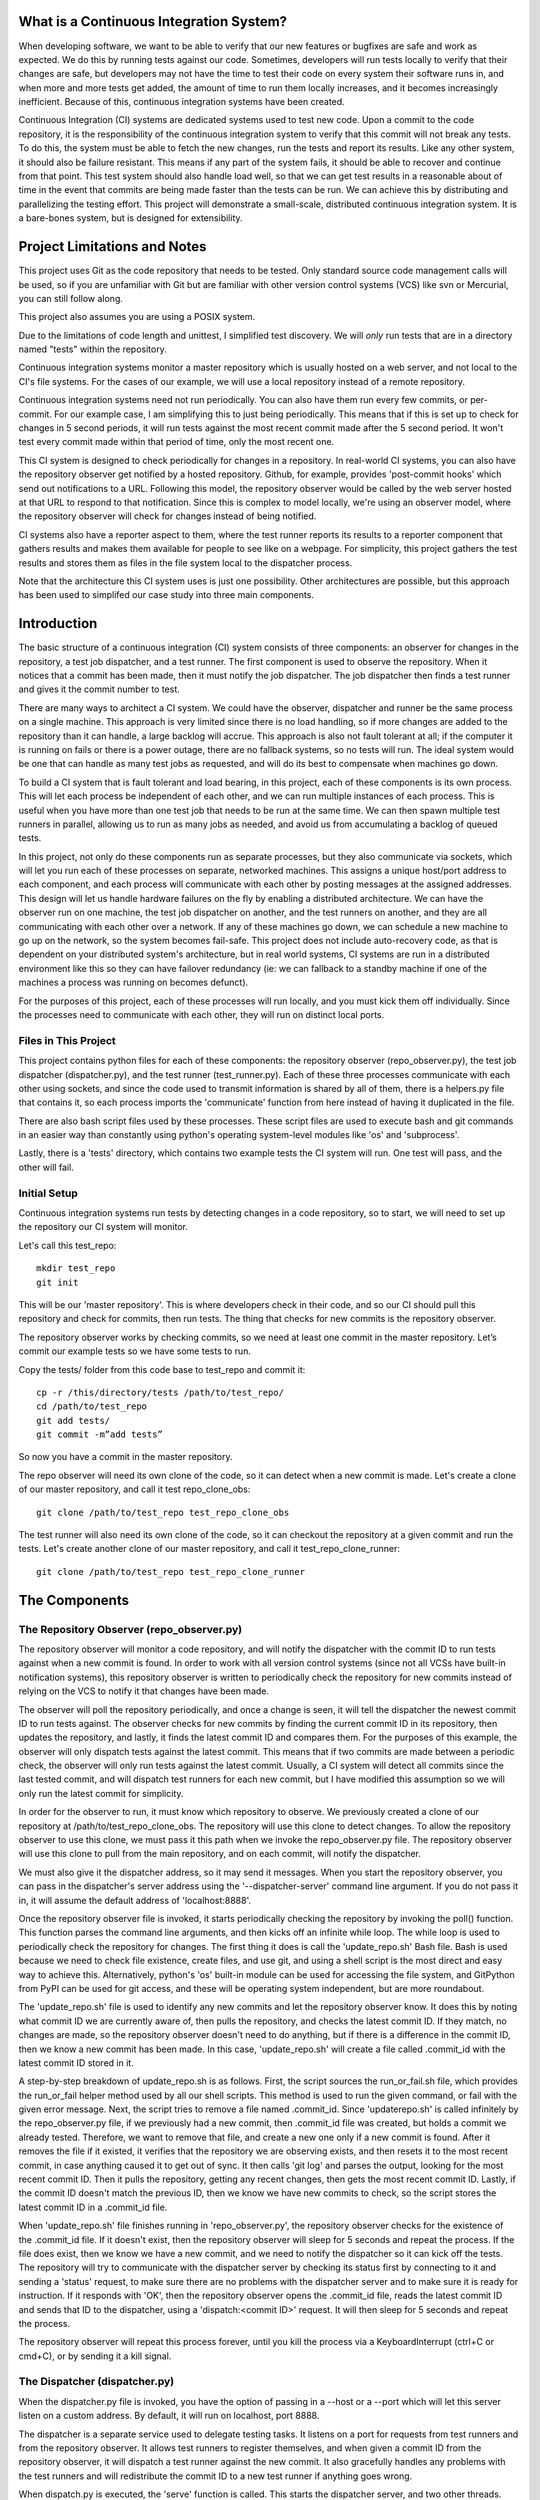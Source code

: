What is a Continuous Integration System?
========================================

When developing software, we want to be able to verify that our new features or bugfixes are safe and work as expected. We do this by running tests against our code. Sometimes, developers will run tests locally to verify that their changes are safe, but developers may not have the time to test their code on every system their software runs in, and when more and more tests get added, the amount of time to run them locally increases, and it becomes increasingly inefficient. Because of this, continuous integration systems have been created.

Continuous Integration (CI) systems are dedicated systems used to test new code. Upon a commit to the code repository, it is the responsibility of the continuous integration system to verify that this commit will not break any tests. To do this, the system must be able to fetch the new changes, run the tests and report its results. Like any other system, it should also be failure resistant. This means if any part of the system fails, it should be able to recover and continue from that point. This test system should also handle load well, so that we can get test results in a reasonable about of time in the event that commits are being made faster than the tests can be run. We can achieve this by distributing and parallelizing the testing effort. This project will demonstrate a small-scale, distributed continuous integration system. It is a bare-bones system, but is designed for extensibility.


Project Limitations and Notes
=============================

This project uses Git as the code repository that needs to be tested. Only standard source code management calls will be used, so if you are unfamiliar with Git but are familiar with other version control systems (VCS) like svn or Mercurial, you can still follow along.

This project also assumes you are using a POSIX system.

Due to the limitations of code length and unittest, I simplified test
discovery. We will *only* run tests that are in a directory named "tests" within
the repository.

Continuous integration systems monitor a master repository which is usually hosted on a web server, and not local to the CI's file systems. For the cases of our example, we will use a local repository instead of a remote repository.

Continuous integration systems need not run periodically. You can also have them run every few commits, or per-commit. For our example case, I am simplifying this to just being periodically. This means that if this is set up to check for changes in 5 second periods, it will run tests against the most recent commit made after the 5 second period. It won't test every commit made within that period of time, only the most recent one.

This CI system is designed to check periodically for changes in a repository. In real-world CI systems, you can also have the repository observer get notified by a hosted repository. Github, for example, provides 'post-commit hooks' which send out notifications to a URL. Following this model, the repository observer would be called by the web server hosted at that URL to respond to that notification. Since this is complex to model locally, we're using an observer model, where the repository observer will check for changes instead of being notified.

CI systems also have a reporter aspect to them, where the test runner reports its results to a reporter component that gathers results and makes them available for people to see like on a webpage. For simplicity, this project gathers the test results and stores them as files in the file system local to the dispatcher process.

Note that the architecture this CI system uses is just one possibility. Other architectures are possible, but this approach has been used to simplifed our case study into three main components.

Introduction
============

The basic structure of a continuous integration (CI) system consists of three components: an observer for changes in the repository, a test job dispatcher, and a test runner. The first component is used to observe the repository. When it notices that a commit has been made, then it must notify the job dispatcher. The job dispatcher then finds a test runner and gives it the commit number to test.

There are many ways to architect a CI system. We could have the observer, dispatcher and runner be the same process on a single machine. This approach is very limited since there is no load handling, so if more changes are added to the repository than it can handle, a large backlog will accrue. This approach is also not fault tolerant at all; if the computer it is running on fails or there is a power outage, there are no fallback systems, so no tests will run. The ideal system would be one that can handle as many test jobs as requested, and will do its best to compensate when machines go down.

To build a CI system that is fault tolerant and load bearing, in this project, each of these components is its own process. This will let each process be independent of each other, and we can run multiple instances of each process. This is useful when you have more than one test job that needs to be run at the same time. We can then spawn multiple test runners in parallel, allowing us to run as many jobs as needed, and avoid us from accumulating a backlog of queued tests.

In this project, not only do these components run as separate processes, but they also communicate via sockets, which will let you run each of these processes on separate, networked machines. This assigns a unique host/port address to each component, and each process will communicate with each other by posting messages at the assigned addresses. This design will let us handle hardware failures on the fly by enabling a distributed architecture. We can have the observer run on one machine, the test job dispatcher on another, and the test runners on another, and they are all communicating with each other over a network. If any of these machines go down, we can schedule a new machine to go up on the network, so the system becomes fail-safe. This project does not include auto-recovery code, as that is dependent on your distributed system's architecture, but in real world systems, CI systems are run in a distributed environment like this so they can have failover redundancy (ie: we can fallback to a standby machine if one of the machines a process was running on becomes defunct).

For the purposes of this project, each of these processes will run locally, and you must kick them off individually. Since the processes need to communicate with each other, they will run on distinct local ports.

Files in This Project
---------------------

This project contains python files for each of these components: the repository observer (repo_observer.py), the test job dispatcher (dispatcher.py), and the test runner (test_runner.py). Each of these three processes communicate with each other using sockets, and since the code used to transmit information is shared by all of them, there is a helpers.py file that contains it, so each process imports the 'communicate' function from here instead of having it duplicated in the file.

There are also bash script files used by these processes. These script files are used to execute bash and git commands in an easier way than constantly using python's operating system-level modules like 'os' and 'subprocess'.

Lastly, there is a 'tests' directory, which contains two example tests the CI system will run. One test will pass, and the other will fail.

Initial Setup
--------------

Continuous integration systems run tests by detecting changes in a code repository, so to start, we will need to set up the repository our CI system will monitor.

Let's call this test_repo::

  mkdir test_repo
  git init

This will be our 'master repository'. This is where developers check in their code,
and so our CI should pull this repository and check for commits, then run
tests. The thing that checks for new commits is the repository observer.

The repository observer works by checking commits, so we need at least one commit in
the master repository. Let’s commit our example tests so we have some tests to run.

Copy the tests/ folder from this code base to test_repo and commit it::

  cp -r /this/directory/tests /path/to/test_repo/
  cd /path/to/test_repo
  git add tests/
  git commit -m”add tests”

So now you have a commit in the master repository.

The repo observer will need its own clone of the code, so it can detect when a new commit is made. Let's create a clone of our master repository, and call it test repo_clone_obs::

  git clone /path/to/test_repo test_repo_clone_obs

The test runner will also need its own clone of the code, so it can checkout the repository at a given commit and run the tests. Let's create another clone of our master repository, and call it test_repo_clone_runner::

  git clone /path/to/test_repo test_repo_clone_runner

The Components
==============

The Repository Observer (repo_observer.py)
------------------------------------------

The repository observer will monitor a code repository, and will notify the dispatcher with the commit ID to run tests against when a new commit is found. In order to work with all version control systems (since not all VCSs have built-in notification systems), this repository observer is written to periodically check the repository for new commits instead of relying on the VCS to notify it that changes have been made.

The observer will poll the repository periodically, and once a change is seen, it will tell the dispatcher the newest commit ID to run tests against. The observer checks for new commits by finding the current commit ID in its repository, then updates the repository, and lastly, it finds the latest commit ID and compares them. For the purposes of this example, the observer will only dispatch tests against the latest commit. This means that if two commits are made between a periodic check, the observer will only run tests against the latest commit. Usually, a CI system will detect all commits since the last tested commit, and will dispatch test runners for each new commit, but I have modified this assumption so we will only run the latest commit for simplicity.

In order for the observer to run, it must know which repository to observe. We previously created a clone of our repository at /path/to/test_repo_clone_obs. The repository will use this clone to detect changes. To allow the repository observer to use this clone, we must pass it this path when we invoke the repo_observer.py file. The repository observer will use this clone to pull from the main repository, and on each commit, will notify the dispatcher.

We must also give it the dispatcher address, so it may send it messages. When you start the repository observer, you can pass in the dispatcher's server address using the '--dispatcher-server' command line argument. If you do not pass it in, it will assume the default address of 'localhost:8888'. 

Once the repository observer file is invoked, it starts periodically checking the repository by invoking the poll() function. This function parses the command line arguments, and then kicks off an infinite while loop. The while loop is used to periodically check the repository for changes. The first thing it does is call the 'update_repo.sh' Bash file. Bash is used because we need to check file existence, create files, and use git, and using a shell script is the most direct and easy way to achieve this. Alternatively, python's 'os' built-in module can be used for accessing the file system, and GitPython from PyPI can be used for git access, and these will be operating system independent, but are more roundabout.

The 'update_repo.sh' file is used to identify any new commits and let the repository observer know. It does this by noting what commit ID we are currently aware of, then pulls the repository, and checks the latest commit ID. If they match, no changes are made, so the repository observer doesn't need to do anything, but if there is a difference in the commit ID, then we know a new commit has been made. In this case, 'update_repo.sh' will create a file called .commit_id with the latest commit ID stored in it.

A step-by-step breakdown of update_repo.sh is as follows. First, the script sources the run_or_fail.sh file, which provides the run_or_fail helper method used by all our shell scripts. This method is used to run the given command, or fail with the given error message. Next, the script tries to remove a file named .commit_id. Since 'updaterepo.sh' is called infinitely by the repo_observer.py file, if we previously had a new commit, then .commit_id file was created, but holds a commit we already tested. Therefore, we want to remove that file, and create a new one only if a new commit is found. After it removes the file if it existed, it verifies that the repository we are observing exists, and then resets it to the most recent commit, in case anything caused it to get out of sync. It then calls 'git log' and parses the output, looking for the most recent commit ID. Then it pulls the repository, getting any recent changes, then gets the most recent commit ID. Lastly, if the commit ID doesn't match the previous ID, then we know we have new commits to check, so the script stores the latest commit ID in a .commit_id file.

When 'update_repo.sh' file finishes running in 'repo_observer.py', the repository observer checks for the existence of the .commit_id file. If it doesn't exist, then the repository observer will sleep for 5 seconds and repeat the process. If the file does exist, then we know we have a new commit, and we need to notify the dispatcher so it can kick off the tests. The repository will try to communicate with the dispatcher server by checking its status first by connecting to it and sending a 'status' request, to make sure there are no problems with the dispatcher server and to make sure it is ready for instruction. If it responds with 'OK', then the repository observer opens the .commit_id file, reads the latest commit ID and sends that ID to the dispatcher, using a 'dispatch:<commit ID>' request. It will then sleep for 5 seconds and repeat the process.

The repository observer will repeat this process forever, until you kill the process via a KeyboardInterrupt (ctrl+C or cmd+C), or by sending it a kill signal.

The Dispatcher (dispatcher.py)
------------------------------------------

When the dispatcher.py file is invoked, you have the option of passing in a --host or a --port which will let this server listen on a custom address. By default, it will run on localhost, port 8888.

The dispatcher is a separate service used to delegate testing tasks. It listens on a port for requests from test runners and from the repository observer. It allows test runners to register themselves, and when given a commit ID from the repository observer, it will dispatch a test runner against the new commit. It also gracefully handles any problems with the test runners and will redistribute the commit ID to a new test runner if anything goes wrong.

When dispatch.py is executed, the 'serve' function is called. This starts the dispatcher server, and two other threads. One thread runs the 'runner_checker' function, and other thread runs the 'redistribute' function. The 'runner_checker' function is used to periodically ping each registered test runner to make sure they are still responsive. If they become unresponsive, then that runner will be removed from the pool, and its commit ID will be dispatched to the next available runner. It will log the commit ID in the 'pending_commits' variable. The 'redistribute' function is used to dispatch any of those commit IDs logged in 'pending commits'. When 'redistribute' runs, it checks if there are any commit IDs in 'pending_commits'. If so, it calls the 'dispatch_tests' function with the commit ID. The 'dispatch_tests' function is used to find an available test runner from the pool of registered runners. If one is available, it will send a 'runtest' message to it with the commit ID. If none are currently available, it will wait 2 seconds and repeat this process. Once dispatched, it logs which commit ID is being tested by which test runner in the 'dispatched_commits' variable. If this commit ID is in the 'pending_commits' variable, then it will remove it from this list, since it was successfully re-dispatched.

The dispatcher server uses the SocketServer module, which is a very simple server that is part of the standard library. There are four basic server types in the SocketServer module, TCP, UDP, UnixStreamServer and UnixDatagramServer. We will be using a TCP based socket server so we can ensure continuous , ordered streams of data to between servers, as UDP does not ensure this.

The default TCPServer provided by SocketServer can only handle one request at a time, and therefore cannot handle the case where the dispatcher is talking to one connection, say from a test runner, and then a new connection comes in, say from the repository observer. If this happens, the repository observer will have to wait for the first connection to complete and disconnect before it will be serviced. This is not ideal for our case, since the dispatcher server must be able to directly and swiftly communicate with all test runners and the repository observer.

In order for the dispatcher server to handle simultaneous connections, it uses the ThreadingTCPServer custom class, which adds threading ability to the default SocketServer. This means that anytime the dispatcher receives a connection request, it spins off a new process just for that connection. This allows the dispatcher to handle multiple requests at the same time.

The dispatcher server works by defining handlers for each request. This is defined by the DispatcherHandler class, which inherits from SocketServer's BaseRequestHandler. This base class just needs us to define the 'handle' function, which will be invoked whenever a connection is requested. The 'handle' function defined in DispatcherHandler is our custom handler, and it will be called on each connection. It looks at the incoming connection request (self.request holds the request information), and parses out what command is being requested of it. It handles four commands: 'status', 'register', 'dispatch', and 'results':

- 'status' is used to check if the dispatcher server is up and running.

- 'register' is used by a test runner to register itself with the dispatcher. The format of this command is register:<host>:<port>. The dispatcher then records the test runner's address so it can communicate with it later when it needs to give it a commit ID to run tests against.

- 'dispatch' is used by the repository observer to dispatch a test runner against a commit. The format of this command is dispatch:<commit ID>. The dispatcher parses out the commit ID from this message and sends it to the test runner. 

- 'results' is used by a test runner when it has finished a test run and needs to report its results. The format of this command is results:<commit ID>:<length of results data in bytes>:<results>. The <commit ID> is used to identify which commit ID the tests were run against. The <length of results data in bytes> is used to figure out how big a buffer is needed to read the results data into. Lastly, <results> holds the actual result output.

In order for the dispatcher to do anything useful, it needs to have at least one test runner registered. When 'register' is called, it stores the runner's information in a list (the 'runners' object attached to the ThreadingTCPServer object).

When 'dispatch' is called, if the dispatcher has test runners registered with it, it will send back an 'OK' response, and will call the 'dispatch_tests' function. 

When 'results' is called, the dispatcher parses out the commit ID and the test results from the message, and stores the test results in a file within the 'test_results' folder, using the commit ID as the filename.

The Test Runner (test_runner.py)
------------------------------------------
The test runner is responsible for running tests against a given commit ID and reporting back the results. It communicates only with the dispatcher server, which is responsible for giving it the commit IDs to run against, and which will receive the test results.

The test runner is a ThreadingTCPServer, like the dispatcher server. It requires threading because not only will the dispatcher be giving it a commit ID to run, but the dispatcher will be pinging the runner periodically to verify that it is still up while it is running tests. The communication flow starts with the dispatcher requesting that the runner accept a commit ID to run. If the test runner is ready to run the job, it responds with acknowledgement to the dispatcher server, which then closes the connection. In order for the test runner server to both run tests and accept more requests from the dispatcher, it starts the requested test job on a new thread. This means that when the dispatcher server makes requests (pings, in this case) and expects responses, it will be done on a separate thread, while the test runner is busy running tests on its own thread. This allows the test runner server to handle multiple tasks simultaneously. Instead of this threaded design, it is possible to have the dispatcher server hold onto a connection with each test runner, but this would increase the dispatcher server's memory needs, and is vulnerable to network problems, like accidentally dropped connections.

The test runner server responds to two messages from the dispatcher:

- 'ping', which is used by the dispatcher server to verify that the runner is still active
- 'runtest', which accepts messages of the form 'runtest:<commit ID>', and is used to kick off tests on the given commit

When 'runtest' is called, the test runner will check to see if it is already running a test, and if so, it will return a 'BUSY' response to the dispatcher. If it is available, it will respond to the server with an 'OK' message, set its status as busy and will run its 'run_tests' function. This function calls the shell script 'test_runner_script.sh' which is used to update the repository to the given commit ID. Once the script returns, if it was successful at updating the repository, we run the tests using unittest, and gather the results in a file. When the tests are done running, the test runner reads in the results file and sends it in a 'results' message to the dispatcher. As soon as the 'run_tests' function is complete, the test runner will mark itself as no longer busy, so it can take on new test jobs.

In order to run the the test_runner.py file, you must point it to a clone of the repository, so it may use this clone to run tests against. In this case, you can use the previously created "/path/to/test_repo test_repo_clone_runner" clone as the argument. By default, the test_runner.py file will start its own server on localhost using a port between the range 8900-9000, and will try to connect to the dispatcher server at localhost:8888. You may pass it optional arguments to change these values. The '--host' and '--port' arguments are to designate a specific address to run the test runner server on, and the '--dispatcher-server' argument will have it connect to a different address than localhost:8888 to communicate with the dispatcher.

When the test_runner.py file is invoked, it calls the 'serve' function, which will start the test runner server and will also start a thread to run the 'dispatcher_checker' function. The 'dispatcher_checker' function pings the dispatcher server every 5 seconds to make sure it is still up and running. This is important for resource management. If the dispatcher goes down, then the test runner will shut down since it won't be able to do any meaningful work if there is no dispatcher to give it work or to report to.

Control Flow Diagram
--------------------

This is an overview diagram of this system. This diagram assumes that all three files (repo_observer.py, dispatcher.py and test_runner.py) are already running, and describes the actions each process takes when a new commit is made.

.. image:: diagram.svg

Running the Code
----------------

We can run this simple CI system locally, using 3 different terminal shells for each process.

We start the dispatcher first, running on port 8888::

  python dispatcher.py

In a new shell, we start the test_runner (so it can register itself with the
dispatcher)::

  python test_runner.py <path/to/test_repo_clone_runner>

The test runner will assign itself its own port, in the range 8900->9000. You
may run as many test runners as you like.

Lastly, in another new shell, let's start the repo_observer::

  python repo_observer.py --dispatcher-server=localhost:8888 <path/to/test_repo_clone_obs>

Now that everything is set up, let's trigger some tests! To do that, we'll need
to make a new commit. Go to your master repository and make an arbitrary change::

  cd /path/to/test_repo
  touch new_file
  git add new_file
  git commit -m"new file" new_file

then repo_observer.py will realize that there's a new commit and will notify
the dispatcher. You can see the output in their respective shells, so you
can monitor them. Once the dispatcher receives the test results, it stores them
in a test_results/ folder in this code base, using the commit ID as the
filename.

Error Handling
==============

This CI system includes some simple error handling.

If you kill the test_runner.py process, dispatcher.py will figure out that
the runner is no longer available and will remove it from the pool.

You can also kill the test runner, to simulate a 
machine crash or network failure. If you do so, the dispatcher will realize the 
runner went down and will give another test runner the job if one is available in the pool,
or will wait for a new test runner to register itself in the pool.

If you kill the dispatcher, the repository observer will figure out it went down
and will throw an exception. The test runners will also notice, and will
shut down.

Conclusion
==========

Through separating concerns into their own processes, we were able to build the fundamentals of a distributed continuous integration system. With each process communicating with each other through socket requests, we are able to host this system across multiple machines and that enabled us to make our system more reliable.

Since the CI system is quite simple now, you can extend it yourself to be far more functional. A few suggestions for improvements are the following:

Per-Commit Test Runs
--------------------

The current system will periodically check to see if new commits are run and will run the most recent commit. This should be improved to test each commit. To do this, you can modify the periodic checker to dispatch test runs for each commit in the log between the last tested commit and the latest commit.

Smarter Test Runners
--------------------

If the test runner detects that the dispatcher is unresponsive, it stops running. This includes the case where the test runner was in the middle of running tests! It would be better if the test runner waits for a period of time (or indefinitely if you do not care for resource management) for the dispatcher to come back online. In this case, if the dispatcher goes down while the test runner is actively running a test, instead of shutting down, it will complete the test and wait for the dispatcher to come back online, and will report the results to it. This will ensure that we don't waste any effort the test runner makes, and ensures we will only run tests once per commit.

Real Reporting
--------------

In a real CI system, you would have the test results report to a reporter service, something that would gather the results, post them somewhere for people to review, and would notify a list of interested parties when a failure or other notable event occurs. You can extend this current simple CI system by creating a new process to get the reported results in lieu of the dispatcher gathering the results. This new process could be a web server (or can connect to a web server) which could post the results online for others to view, and may use a mail server to alert subscribers to any test failures.

Test Runner Manager
-------------------

Right now, you have to manually kick off the test_runner.py file to start a test runner. You can instead create a test runner manager process which will assess the current load of test requests from the dispatcher, and will scale the number of active test runners. This process will receive the 'runtest' messages and will start a test runner process for each request, and will kill unused processes when the load decreases.

Using these suggestions, you can make this simple CI system more robust and fault-tolerant, and you can integrate it with other systems, like a web-based test reporter.

If you wish to see the level of flexibility continuous integration systems can achieve, I recommend looking into Jenkins (http://jenkins-ci.org/), a very robust, open-sourced CI system written in Java. It provides you a basic CI system, which you can extend using plugins. You may also access its source code through GitHub: https://github.com/jenkinsci/jenkins/. Another recommended project is Travis CI (https://travis-ci.org/), which is written in Ruby and whose source code is available through GitHub: https://github.com/travis-ci/travis-ci

This has been an exercise in understanding how CI systems work, and how to build one yourself. You should now have a more solid understanding of what is needed to make a reliable, distributed system, and you can now use this knowledge to develop more complex solutions.
